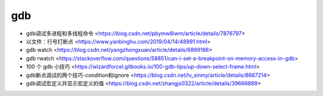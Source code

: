 .. gdb：

gdb
===

* gdb调试多进程和多线程命令 <https://blog.csdn.net/pbymw8iwm/article/details/7876797>
* 以文件：行号打断点 <https://www.yanbinghu.com/2019/04/14/48991.html>
* gdb watch <https://blog.csdn.net/yangzhongxuan/article/details/6899186>
* gdb rwatch <https://stackoverflow.com/questions/58851/can-i-set-a-breakpoint-on-memory-access-in-gdb>
* 100 个 gdb 小技巧 <https://wizardforcel.gitbooks.io/100-gdb-tips/up-down-select-frame.html>
* gdb断点调试的两个技巧-condition和ignore <https://blog.csdn.net/lv_xinmy/article/details/8667214>
* gdb调试宏定义并显示宏定义的值 <https://blog.csdn.net/zhangjs0322/article/details/39666889>